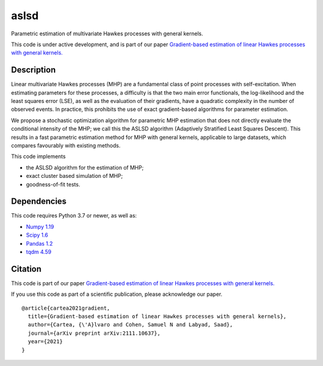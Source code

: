 aslsd
#####

Parametric estimation of multivariate Hawkes processes with general kernels.

This code is under active development, and is part of our paper `Gradient-based estimation of linear Hawkes processes with general kernels. <https://arxiv.org/abs/2111.10637>`_

Description
-----------

Linear multivariate Hawkes processes (MHP) are a fundamental class of point processes with self-excitation. When estimating parameters for these processes, a difficulty is that the two main error functionals, the log-likelihood and the least squares error (LSE), as well as the evaluation of their
gradients, have a quadratic complexity in the number of observed events. In practice, this prohibits
the use of exact gradient-based algorithms for parameter estimation. 

We propose a stochastic optimization algorithm for parametric MHP estimation that does not directly evaluate the conditional intensity of the MHP; we
call this the ASLSD algorithm (Adaptively Stratified Least Squares Descent). This results in a fast parametric estimation
method for MHP with general kernels, applicable to large datasets, which compares favourably with
existing methods.

This code implements

* the ASLSD algorithm for the estimation of MHP;
* exact cluster based simulation of MHP;
* goodness-of-fit tests.

Dependencies
------------

This code requires Python 3.7 or newer, as well as:

* `Numpy 1.19 <https://numpy.org/install/>`_
* `Scipy 1.6 <https://scipy.org/install/>`_
* `Pandas 1.2 <https://pandas.pydata.org/docs/getting_started/install.html>`_
* `tqdm 4.59 <https://github.com/tqdm/tqdm#installation>`_

Citation
------------

This code is part of our paper `Gradient-based estimation of linear Hawkes processes with general kernels. <https://arxiv.org/abs/2111.10637>`_

If you use this code as part of a scientific publication, please acknowledge our paper. ::

   @article{cartea2021gradient,
     title={Gradient-based estimation of linear Hawkes processes with general kernels},
     author={Cartea, {\'A}lvaro and Cohen, Samuel N and Labyad, Saad},
     journal={arXiv preprint arXiv:2111.10637},
     year={2021}
   }
